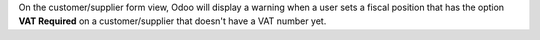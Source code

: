 On the customer/supplier form view, Odoo will display a warning when a user sets
a fiscal position that has the option **VAT Required** on a customer/supplier
that doesn't have a VAT number yet.
